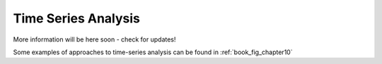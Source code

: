 .. _astroML_time_series

Time Series Analysis
====================
More information will be here soon - check for updates!

Some examples of approaches to time-series analysis can be found in
:ref:`book_fig_chapter10`
